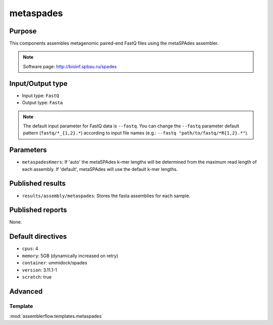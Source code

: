 metaspades
==========

Purpose
-------

This components assembles metagenomic paired-end FastQ files using the metaSPAdes assembler.

.. note::
    Software page: http://bioinf.spbau.ru/spades

Input/Output type
------------------

- Input type: ``FastQ``
- Output type: ``Fasta``

.. note::
    The default input parameter for FastQ data is ``--fastq``. You can change
    the ``--fastq`` parameter default pattern (``fastq/*_{1,2}.*``) according
    to input file names (e.g.: ``--fastq "path/to/fastq/*R{1,2}.*"``).

Parameters
----------

- ``metaspadesKmers``: If 'auto' the metaSPAdes k-mer lengths will be determined
  from the maximum read length of each assembly. If 'default', metaSPAdes will
  use the default k-mer lengths.

Published results
-----------------

- ``results/assembly/metaspades``: Stores the fasta assemblies for each sample.

Published reports
-----------------

None.

Default directives
------------------

- ``cpus``: 4
- ``memory``: 5GB (dynamically increased on retry)
- ``container``: ummidock/spades
- ``version``: 3.11.1-1
- ``scratch``: true

Advanced
--------

Template
^^^^^^^^

:mod:`assemblerflow.templates.metaspades`
